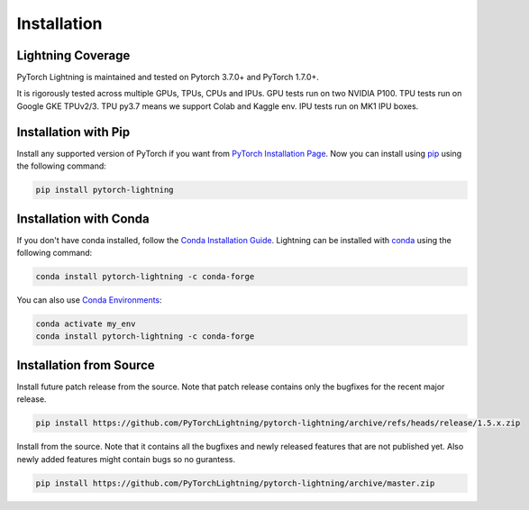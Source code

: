 .. _installation:

############
Installation
############

******************
Lightning Coverage
******************

PyTorch Lightning is maintained and tested on Pytorch 3.7.0+ and PyTorch 1.7.0+.

It is rigorously tested across multiple GPUs, TPUs, CPUs and IPUs. GPU tests run on two NVIDIA P100. TPU tests run on Google GKE TPUv2/3.
TPU py3.7 means we support Colab and Kaggle env. IPU tests run on MK1 IPU boxes.


*********************
Installation with Pip
*********************

Install any supported version of PyTorch if you want from `PyTorch Installation Page <https://pytorch.org/get-started/locally/#start-locally>`_.
Now you can install using `pip <https://pypi.org/project/pytorch-lightning/>`_ using the following command:

.. code-block:: bash

    pip install pytorch-lightning


***********************
Installation with Conda
***********************

If you don't have conda installed, follow the `Conda Installation Guide <https://docs.conda.io/projects/conda/en/latest/user-guide/install>`_.
Lightning can be installed with `conda <https://anaconda.org/conda-forge/pytorch-lightning>`_ using the following command:

.. code-block:: bash

    conda install pytorch-lightning -c conda-forge

You can also use `Conda Environments <https://docs.conda.io/projects/conda/en/latest/user-guide/tasks/manage-environments.html>`_:

.. code-block:: bash

    conda activate my_env
    conda install pytorch-lightning -c conda-forge

************************
Installation from Source
************************

Install future patch release from the source. Note that patch release contains only the bugfixes for the recent major release.

.. code-block:: bash

    pip install https://github.com/PyTorchLightning/pytorch-lightning/archive/refs/heads/release/1.5.x.zip


Install from the source. Note that it contains all the bugfixes and newly released features that
are not published yet. Also newly added features might contain bugs so no gurantess.

.. code-block:: bash

    pip install https://github.com/PyTorchLightning/pytorch-lightning/archive/master.zip
